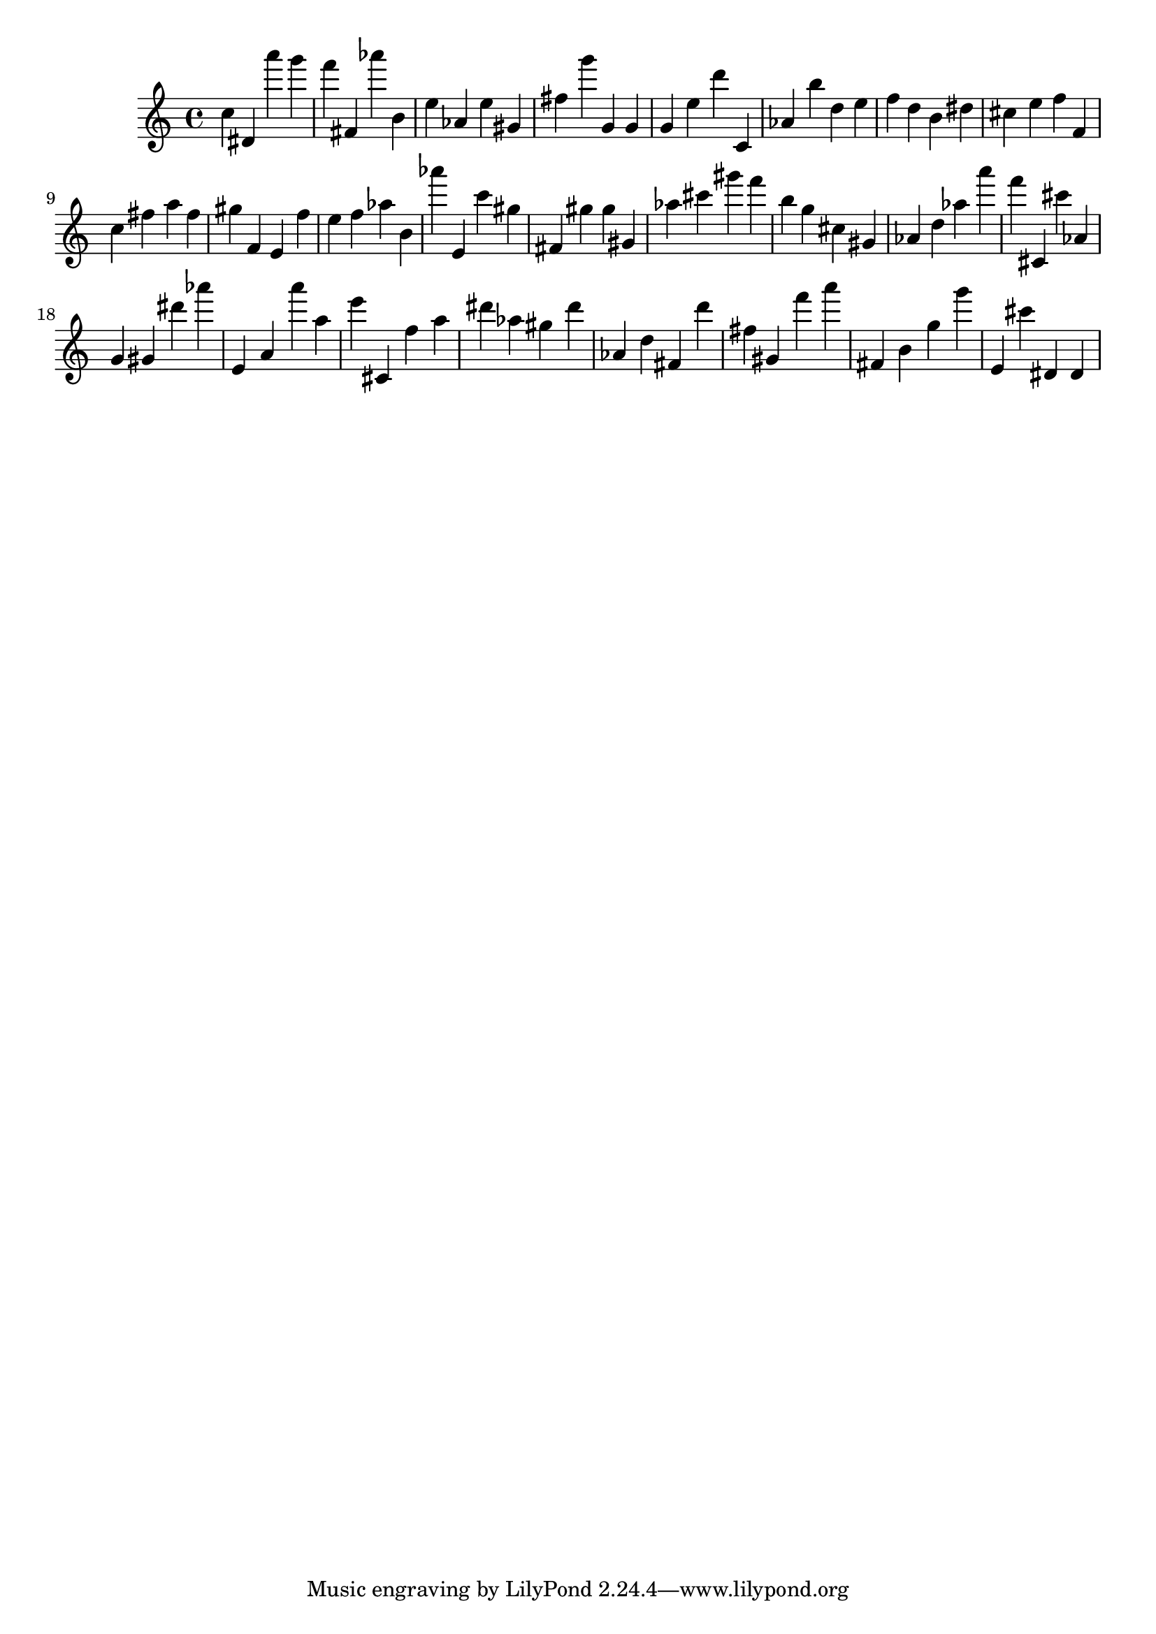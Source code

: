 \version "2.18.2"
\score {

{
\clef treble
c'' dis' a''' g''' f''' fis' as''' b' e'' as' e'' gis' fis'' g''' g' g' g' e'' d''' c' as' b'' d'' e'' f'' d'' b' dis'' cis'' e'' f'' f' c'' fis'' a'' fis'' gis'' f' e' f'' e'' f'' as'' b' as''' e' c''' gis'' fis' gis'' gis'' gis' as'' cis''' gis''' f''' b'' g'' cis'' gis' as' d'' as'' a''' f''' cis' cis''' as' g' gis' dis''' as''' e' a' a''' a'' e''' cis' f'' a'' dis''' as'' gis'' dis''' as' d'' fis' d''' fis'' gis' f''' a''' fis' b' g'' g''' e' cis''' dis' dis' 
}

 \midi { }
 \layout { }
}